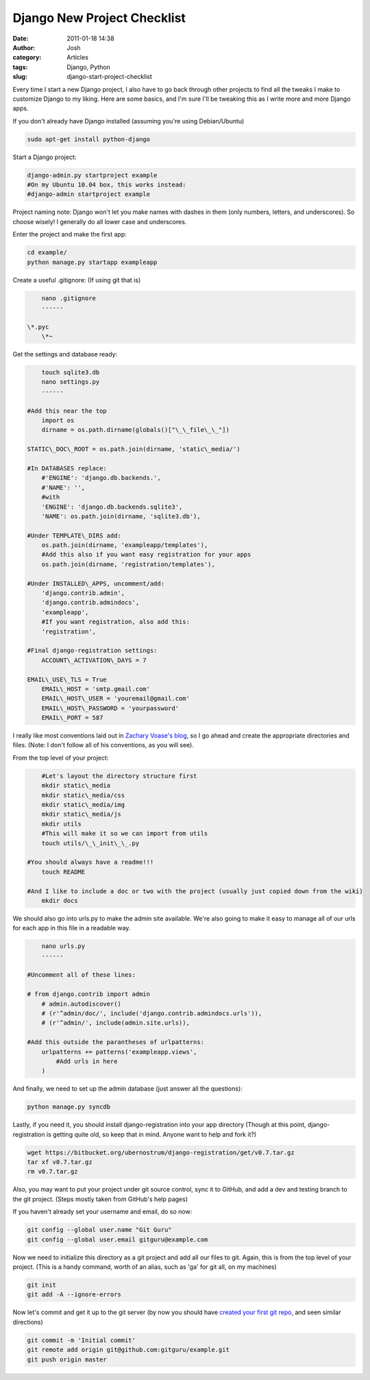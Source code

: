 Django New Project Checklist
############################
:date: 2011-01-18 14:38
:author: Josh
:category: Articles
:tags: Django, Python
:slug: django-start-project-checklist

Every time I start a new Django project, I also have to go back
through other projects to find all the tweaks I make to customize Django
to my liking. Here are some basics, and I'm sure I'll be tweaking this
as I write more and more Django apps.


If you don't already have Django installed (assuming you're using
Debian/Ubuntu)

.. code-block:: bash

	sudo apt-get install python-django



Start a Django project:

.. code-block:: bash

	django-admin.py startproject example
	#On my Ubuntu 10.04 box, this works instead:
	#django-admin startproject example



Project naming note:
Django won't let you make names with dashes in them (only numbers,
letters, and underscores). So choose wisely! I generally do all lower
case and underscores.

Enter the project and make the first app:

.. code-block:: bash

	cd example/
	python manage.py startapp exampleapp



Create a useful .gitignore: (If using git that is)

.. code-block:: bash

	nano .gitignore
	------

    \*.pyc
	\*~



Get the settings and database ready:

.. code-block:: bash

	touch sqlite3.db
	nano settings.py
	------

    #Add this near the top
	import os
	dirname = os.path.dirname(globals()["\_\_file\_\_"])

    STATIC\_DOC\_ROOT = os.path.join(dirname, 'static\_media/')

    #In DATABASES replace:
	#'ENGINE': 'django.db.backends.',
	#'NAME': '',
	#with
	'ENGINE': 'django.db.backends.sqlite3',
	'NAME': os.path.join(dirname, 'sqlite3.db'),

    #Under TEMPLATE\_DIRS add:
	os.path.join(dirname, 'exampleapp/templates'),
	#Add this also if you want easy registration for your apps
	os.path.join(dirname, 'registration/templates'),

    #Under INSTALLED\_APPS, uncomment/add:
	'django.contrib.admin',
	'django.contrib.admindocs',
	'exampleapp',
	#If you want registration, also add this:
	'registration',

    #Final django-registration settings:
	ACCOUNT\_ACTIVATION\_DAYS = 7

    EMAIL\_USE\_TLS = True
	EMAIL\_HOST = 'smtp.gmail.com'
	EMAIL\_HOST\_USER = 'youremail@gmail.com'
	EMAIL\_HOST\_PASSWORD = 'yourpassword'
	EMAIL\_PORT = 587


I really like most conventions laid out in `Zachary Voase's blog`_, so I
go ahead and create the appropriate directories and files. (Note: I
don't follow all of his conventions, as you will see).

From the top level of your project:

.. code-block:: bash

	#Let's layout the directory structure first
	mkdir static\_media
	mkdir static\_media/css
	mkdir static\_media/img
	mkdir static\_media/js
	mkdir utils
	#This will make it so we can import from utils
	touch utils/\_\_init\_\_.py

    #You should always have a readme!!!
	touch README

    #And I like to include a doc or two with the project (usually just copied down from the wiki)
	mkdir docs



We should also go into urls.py to make the admin site available. We're
also going to make it easy to manage all of our urls for each app in
this file in a readable way.

.. code-block:: bash

	nano urls.py
	------

    #Uncomment all of these lines:

    # from django.contrib import admin
	# admin.autodiscover()
	# (r'^admin/doc/', include('django.contrib.admindocs.urls')),
	# (r'^admin/', include(admin.site.urls)),

    #Add this outside the parantheses of urlpatterns:
	urlpatterns += patterns('exampleapp.views',
	    #Add urls in here
	)



And finally, we need to set up the admin database (just answer all the
questions):

.. code-block:: bash

	python manage.py syncdb



Lastly, if you need it, you should install django-registration into your
app directory (Though at this point, django-registration is getting
quite old, so keep that in mind. Anyone want to help and fork it?)

.. code-block:: bash

	wget https://bitbucket.org/ubernostrum/django-registration/get/v0.7.tar.gz
	tar xf v0.7.tar.gz
	rm v0.7.tar.gz



Also, you may want to put your project under git source control, sync it
to GitHub, and add a dev and testing branch to the git project. (Steps
mostly taken from GitHub's help pages)

If you haven't already set your username and email, do so now:

.. code-block:: bash

	git config --global user.name "Git Guru"
	git config --global user.email gitguru@example.com



Now we need to initialize this directory as a git project and add all
our files to git. Again, this is from the top level of your project.
(This is a handy command, worth of an alias, such as 'ga' for git all,
on my machines)

.. code-block:: bash

	git init
	git add -A --ignore-errors



Now let's commit and get it up to the git server (by now you should have
`created your first git repo`_, and seen similar directions)

.. code-block:: bash

	git commit -m 'Initial commit'
	git remote add origin git@github.com:gitguru/example.git
	git push origin master



.. _Zachary Voase's blog: http://blog.zacharyvoase.com/2010/02/03/django-project-conventions/
.. _created your first git repo: https://github.com/repositories/new
